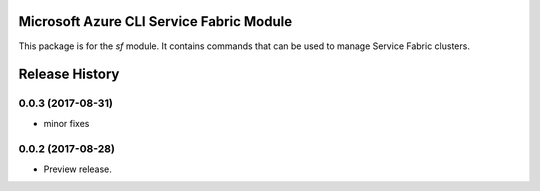 Microsoft Azure CLI Service Fabric Module
=========================================

This package is for the `sf` module. It contains commands that can be used
to manage Service Fabric clusters.

.. :changelog:

Release History
===============
0.0.3 (2017-08-31)
++++++++++++++++++
* minor fixes

0.0.2 (2017-08-28)
++++++++++++++++++

* Preview release.

